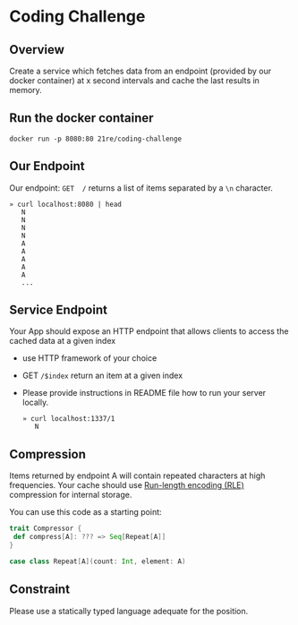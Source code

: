* Coding Challenge


** Overview

  Create a service which fetches data from an endpoint (provided by
  our docker container) at x second intervals and cache the last
  results in memory.

** Run the docker container
   #+BEGIN_SRC shell-script
   docker run -p 8080:80 21re/coding-challenge
   #+END_SRC

** Our Endpoint
   Our endpoint: ~GET  /~ returns a list of items separated by a ~\n~ character.

   #+BEGIN_SRC shell-script
   » curl localhost:8080 | head
      N
      N
      N
      N
      A
      A
      A
      A
      A
      ...
   #+END_SRC


** Service Endpoint
  Your App should expose an HTTP endpoint that allows clients to access the cached data at a given index

  * use HTTP framework of your choice
  * GET ~/$index~ return an item at a given index
  * Please provide instructions in README file how to run your server locally.

   #+BEGIN_SRC shell-script
   » curl localhost:1337/1
      N
   #+END_SRC

** Compression

   Items returned by endpoint A will contain repeated characters at
   high frequencies. Your cache should use [[https://en.wikipedia.org/wiki/Run-length_encoding][Run-length encoding (RLE)]]
   compression for internal storage.


   You can use this code as a starting point:
   #+BEGIN_SRC scala
   trait Compressor {
    def compress[A]: ??? => Seq[Repeat[A]]
   }

   case class Repeat[A](count: Int, element: A)
   #+END_SRC


** Constraint

   Please use a statically typed language adequate for the position.
